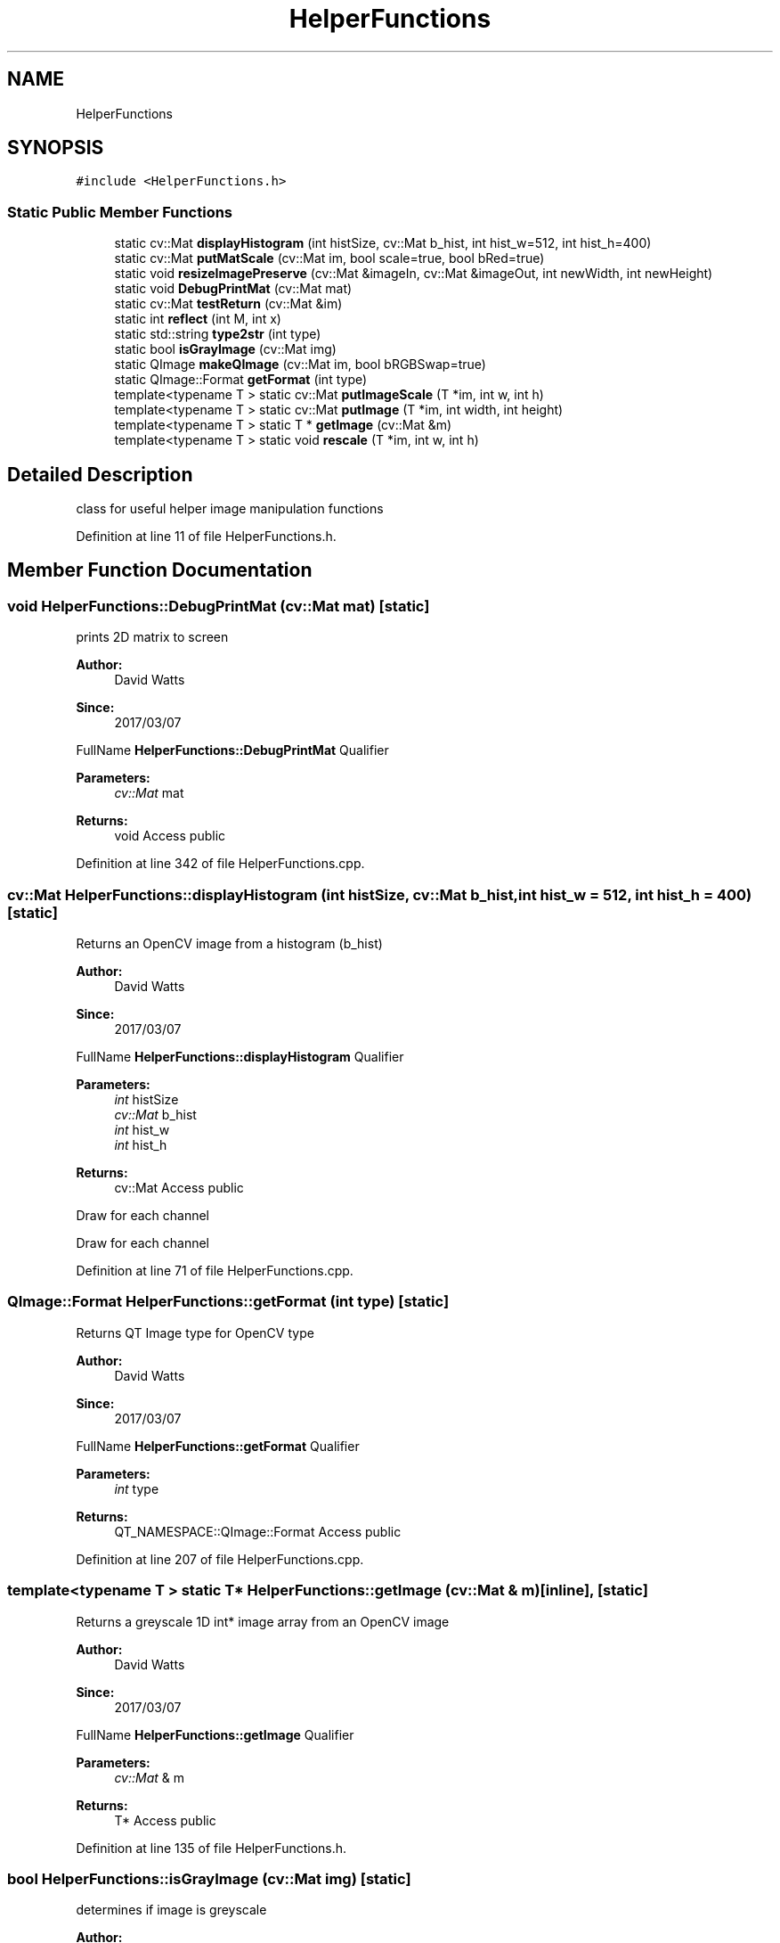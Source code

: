 .TH "HelperFunctions" 3 "Fri Mar 17 2017" "Version 1" "targeter" \" -*- nroff -*-
.ad l
.nh
.SH NAME
HelperFunctions
.SH SYNOPSIS
.br
.PP
.PP
\fC#include <HelperFunctions\&.h>\fP
.SS "Static Public Member Functions"

.in +1c
.ti -1c
.RI "static cv::Mat \fBdisplayHistogram\fP (int histSize, cv::Mat b_hist, int hist_w=512, int hist_h=400)"
.br
.ti -1c
.RI "static cv::Mat \fBputMatScale\fP (cv::Mat im, bool scale=true, bool bRed=true)"
.br
.ti -1c
.RI "static void \fBresizeImagePreserve\fP (cv::Mat &imageIn, cv::Mat &imageOut, int newWidth, int newHeight)"
.br
.ti -1c
.RI "static void \fBDebugPrintMat\fP (cv::Mat mat)"
.br
.ti -1c
.RI "static cv::Mat \fBtestReturn\fP (cv::Mat &im)"
.br
.ti -1c
.RI "static int \fBreflect\fP (int M, int x)"
.br
.ti -1c
.RI "static std::string \fBtype2str\fP (int type)"
.br
.ti -1c
.RI "static bool \fBisGrayImage\fP (cv::Mat img)"
.br
.ti -1c
.RI "static QImage \fBmakeQImage\fP (cv::Mat im, bool bRGBSwap=true)"
.br
.ti -1c
.RI "static QImage::Format \fBgetFormat\fP (int type)"
.br
.ti -1c
.RI "template<typename T > static cv::Mat \fBputImageScale\fP (T *im, int w, int h)"
.br
.ti -1c
.RI "template<typename T > static cv::Mat \fBputImage\fP (T *im, int width, int height)"
.br
.ti -1c
.RI "template<typename T > static T * \fBgetImage\fP (cv::Mat &m)"
.br
.ti -1c
.RI "template<typename T > static void \fBrescale\fP (T *im, int w, int h)"
.br
.in -1c
.SH "Detailed Description"
.PP 
class for useful helper image manipulation functions 
.PP
Definition at line 11 of file HelperFunctions\&.h\&.
.SH "Member Function Documentation"
.PP 
.SS "void HelperFunctions::DebugPrintMat (cv::Mat mat)\fC [static]\fP"
prints 2D matrix to screen
.PP
\fBAuthor:\fP
.RS 4
David Watts 
.RE
.PP
\fBSince:\fP
.RS 4
2017/03/07
.RE
.PP
FullName \fBHelperFunctions::DebugPrintMat\fP Qualifier 
.PP
\fBParameters:\fP
.RS 4
\fIcv::Mat\fP mat 
.RE
.PP
\fBReturns:\fP
.RS 4
void Access public 
.RE
.PP

.PP
Definition at line 342 of file HelperFunctions\&.cpp\&.
.SS "cv::Mat HelperFunctions::displayHistogram (int histSize, cv::Mat b_hist, int hist_w = \fC512\fP, int hist_h = \fC400\fP)\fC [static]\fP"
Returns an OpenCV image from a histogram (b_hist)
.PP
\fBAuthor:\fP
.RS 4
David Watts 
.RE
.PP
\fBSince:\fP
.RS 4
2017/03/07
.RE
.PP
FullName \fBHelperFunctions::displayHistogram\fP Qualifier 
.PP
\fBParameters:\fP
.RS 4
\fIint\fP histSize 
.br
\fIcv::Mat\fP b_hist 
.br
\fIint\fP hist_w 
.br
\fIint\fP hist_h 
.RE
.PP
\fBReturns:\fP
.RS 4
cv::Mat Access public 
.RE
.PP
Draw for each channel
.PP
Draw for each channel 
.PP
Definition at line 71 of file HelperFunctions\&.cpp\&.
.SS "QImage::Format HelperFunctions::getFormat (int type)\fC [static]\fP"
Returns QT Image type for OpenCV type
.PP
\fBAuthor:\fP
.RS 4
David Watts 
.RE
.PP
\fBSince:\fP
.RS 4
2017/03/07
.RE
.PP
FullName \fBHelperFunctions::getFormat\fP Qualifier 
.PP
\fBParameters:\fP
.RS 4
\fIint\fP type 
.RE
.PP
\fBReturns:\fP
.RS 4
QT_NAMESPACE::QImage::Format Access public 
.RE
.PP

.PP
Definition at line 207 of file HelperFunctions\&.cpp\&.
.SS "template<typename T > static T* HelperFunctions::getImage (cv::Mat & m)\fC [inline]\fP, \fC [static]\fP"
Returns a greyscale 1D int* image array from an OpenCV image
.PP
\fBAuthor:\fP
.RS 4
David Watts 
.RE
.PP
\fBSince:\fP
.RS 4
2017/03/07
.RE
.PP
FullName \fBHelperFunctions::getImage\fP Qualifier 
.PP
\fBParameters:\fP
.RS 4
\fIcv::Mat\fP & m 
.RE
.PP
\fBReturns:\fP
.RS 4
T* Access public 
.RE
.PP

.PP
Definition at line 135 of file HelperFunctions\&.h\&.
.SS "bool HelperFunctions::isGrayImage (cv::Mat img)\fC [static]\fP"
determines if image is greyscale
.PP
\fBAuthor:\fP
.RS 4
David Watts 
.RE
.PP
\fBSince:\fP
.RS 4
2017/03/07
.RE
.PP
FullName \fBHelperFunctions::isGrayImage\fP Qualifier // returns true if the given 3 channel image is B = G = R 
.PP
\fBParameters:\fP
.RS 4
\fIcv::Mat\fP img 
.RE
.PP
\fBReturns:\fP
.RS 4
bool Access public 
.RE
.PP

.PP
Definition at line 242 of file HelperFunctions\&.cpp\&.
.SS "QImage HelperFunctions::makeQImage (cv::Mat im, bool bRGBSwap = \fCtrue\fP)\fC [static]\fP"
make QImage from OpenCV image
.PP
\fBAuthor:\fP
.RS 4
David Watts 
.RE
.PP
\fBSince:\fP
.RS 4
2017/03/07
.RE
.PP
FullName \fBHelperFunctions::makeQImage\fP Qualifier 
.PP
\fBParameters:\fP
.RS 4
\fIcv::Mat\fP im 
.br
\fIbool\fP bRGBSwap 
.RE
.PP
\fBReturns:\fP
.RS 4
QT_NAMESPACE::QImage Access public 
.RE
.PP

.PP
Definition at line 181 of file HelperFunctions\&.cpp\&.
.SS "template<typename T > static cv::Mat HelperFunctions::putImage (T * im, int width, int height)\fC [inline]\fP, \fC [static]\fP"
creates a opencv image from int* 1D image array
.PP
\fBAuthor:\fP
.RS 4
David Watts 
.RE
.PP
\fBSince:\fP
.RS 4
2017/03/08
.RE
.PP
FullName putImage Qualifier 
.PP
\fBParameters:\fP
.RS 4
\fIT\fP * im 
.br
\fIint\fP width 
.br
\fIint\fP height 
.RE
.PP
\fBReturns:\fP
.RS 4
cv::Mat Access public static 
.RE
.PP

.PP
Definition at line 104 of file HelperFunctions\&.h\&.
.SS "template<typename T > static cv::Mat HelperFunctions::putImageScale (T * im, int w, int h)\fC [inline]\fP, \fC [static]\fP"
creates a scaled opencv image from int* 1D image array
.PP
\fBAuthor:\fP
.RS 4
David Watts 
.RE
.PP
\fBSince:\fP
.RS 4
2017/03/08
.RE
.PP
FullName putImageScale Qualifier 
.PP
\fBParameters:\fP
.RS 4
\fIT\fP * im 
.br
\fIint\fP w 
.br
\fIint\fP h 
.RE
.PP
\fBReturns:\fP
.RS 4
cv::Mat Access public static 
.RE
.PP

.PP
Definition at line 51 of file HelperFunctions\&.h\&.
.SS "cv::Mat HelperFunctions::putMatScale (cv::Mat im, bool scale = \fCtrue\fP, bool bRed = \fCtrue\fP)\fC [static]\fP"
returns a 0-255 scaled opencv image
.PP
\fBAuthor:\fP
.RS 4
David Watts 
.RE
.PP
\fBSince:\fP
.RS 4
2017/03/07
.RE
.PP
FullName \fBHelperFunctions::putMatScale\fP Qualifier 
.PP
\fBParameters:\fP
.RS 4
\fIcv::Mat\fP im 
.br
\fIbool\fP scale 
.br
\fIbool\fP bRed 
.RE
.PP
\fBReturns:\fP
.RS 4
cv::Mat Access public 
.RE
.PP

.PP
Definition at line 301 of file HelperFunctions\&.cpp\&.
.SS "int HelperFunctions::reflect (int M, int x)\fC [static]\fP"
Handles vector boundaries by reflecting values
.PP
\fBAuthor:\fP
.RS 4
David Watts 
.RE
.PP
\fBSince:\fP
.RS 4
2017/03/07
.RE
.PP
FullName \fBHelperFunctions::reflect\fP Qualifier 
.PP
\fBParameters:\fP
.RS 4
\fIint\fP M 
.br
\fIint\fP x 
.RE
.PP
\fBReturns:\fP
.RS 4
int Access public 
.RE
.PP

.PP
Definition at line 271 of file HelperFunctions\&.cpp\&.
.SS "template<typename T > static void HelperFunctions::rescale (T * im, int w, int h)\fC [inline]\fP, \fC [static]\fP"
rescales image pixel values
.PP
\fBAuthor:\fP
.RS 4
David Watts 
.RE
.PP
\fBSince:\fP
.RS 4
2017/03/07
.RE
.PP
FullName \fBHelperFunctions::rescale\fP Qualifier 
.PP
\fBParameters:\fP
.RS 4
\fIT\fP * im 
.br
\fIint\fP w 
.br
\fIint\fP h 
.RE
.PP
\fBReturns:\fP
.RS 4
void Access public 
.RE
.PP

.PP
Definition at line 182 of file HelperFunctions\&.h\&.
.SS "void HelperFunctions::resizeImagePreserve (cv::Mat & imageIn, cv::Mat & imageOut, int newWidth, int newHeight)\fC [static]\fP"
Resizes image while preserving aspect ratio
.PP
\fBAuthor:\fP
.RS 4
David Watts 
.RE
.PP
\fBSince:\fP
.RS 4
2017/03/07
.RE
.PP
FullName \fBHelperFunctions::resizeImagePreserve\fP Qualifier 
.PP
\fBParameters:\fP
.RS 4
\fIcv::Mat\fP & imageIn 
.br
\fIcv::Mat\fP & imageOut 
.br
\fIint\fP newWidth 
.br
\fIint\fP newHeight 
.RE
.PP
\fBReturns:\fP
.RS 4
void Access public 
.RE
.PP

.PP
Definition at line 151 of file HelperFunctions\&.cpp\&.
.SS "string HelperFunctions::type2str (int type)\fC [static]\fP"
Returns a string representation of the opencv image type
.PP
\fBAuthor:\fP
.RS 4
David Watts 
.RE
.PP
\fBSince:\fP
.RS 4
2017/03/07
.RE
.PP
FullName \fBHelperFunctions::type2str\fP Qualifier 
.PP
\fBParameters:\fP
.RS 4
\fIint\fP type 
.RE
.PP
\fBReturns:\fP
.RS 4
std::string Access public 
.RE
.PP

.PP
Definition at line 31 of file HelperFunctions\&.cpp\&.

.SH "Author"
.PP 
Generated automatically by Doxygen for targeter from the source code\&.
